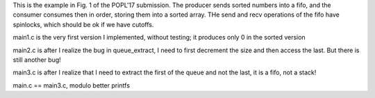 
This is the example in Fig. 1 of the POPL'17 submission. The producer sends
sorted numbers into a fifo, and the consumer consumes then in order, storing
them into a sorted array. THe send and recv operations of the fifo have
spinlocks, which should be ok if we have cutoffs.

main1.c is the very first version I implemented, without testing; it produces
only 0 in the sorted version

main2.c is after I realize the bug in queue_extract, I need to first decrement
the size and then access the last. But there is still another bug!

main3.c is after I realize that I need to extract the first of the queue and
not the last, it is a fifo, not a stack!

main.c == main3.c, modulo better printfs
